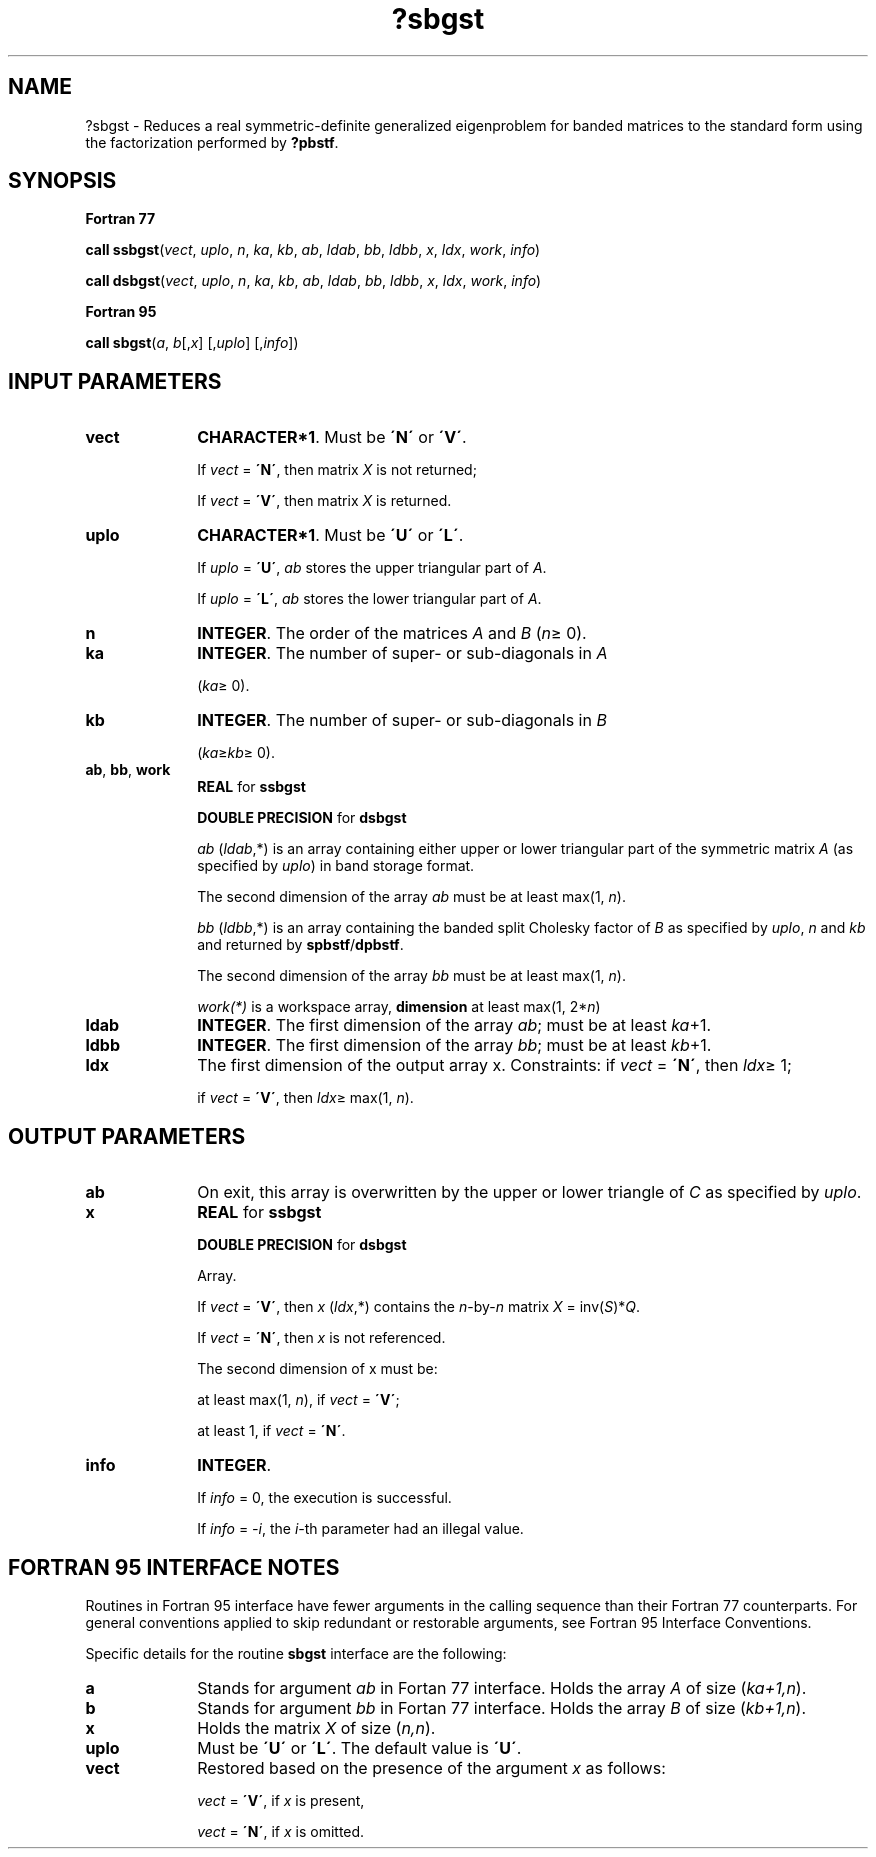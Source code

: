 .\" Copyright (c) 2002 \- 2008 Intel Corporation
.\" All rights reserved.
.\"
.TH ?sbgst 3 "Intel Corporation" "Copyright(C) 2002 \- 2008" "Intel(R) Math Kernel Library"
.SH NAME
?sbgst \- Reduces a real symmetric-definite generalized eigenproblem for banded matrices to the standard form using the factorization performed by \fB?pbstf\fR.
.SH SYNOPSIS
.PP
.B Fortran 77
.PP
\fBcall ssbgst\fR(\fIvect\fR, \fIuplo\fR, \fIn\fR, \fIka\fR, \fIkb\fR, \fIab\fR, \fIldab\fR, \fIbb\fR, \fIldbb\fR, \fIx\fR, \fIldx\fR, \fIwork\fR, \fIinfo\fR)
.PP
\fBcall dsbgst\fR(\fIvect\fR, \fIuplo\fR, \fIn\fR, \fIka\fR, \fIkb\fR, \fIab\fR, \fIldab\fR, \fIbb\fR, \fIldbb\fR, \fIx\fR, \fIldx\fR, \fIwork\fR, \fIinfo\fR)
.PP
.B Fortran 95
.PP
\fBcall sbgst\fR(\fIa\fR, \fIb\fR[,\fIx\fR] [,\fIuplo\fR] [,\fIinfo\fR])
.SH INPUT PARAMETERS

.TP 10
\fBvect\fR
.NL
\fBCHARACTER*1\fR. Must be \fB\'N\'\fR or \fB\'V\'\fR.
.IP
If \fIvect\fR = \fB\'N\'\fR, then matrix \fIX\fR is not returned;
.IP
If \fIvect\fR = \fB\'V\'\fR, then matrix \fIX\fR is returned.
.TP 10
\fBuplo\fR
.NL
\fBCHARACTER*1\fR. Must be \fB\'U\'\fR or \fB\'L\'\fR.
.IP
If \fIuplo\fR = \fB\'U\'\fR, \fIab\fR stores the upper triangular part of \fIA\fR. 
.IP
If \fIuplo\fR = \fB\'L\'\fR, \fIab\fR stores the lower triangular part of \fIA\fR.
.TP 10
\fBn\fR
.NL
\fBINTEGER\fR. The order of the matrices \fIA\fR and \fIB\fR (\fIn\fR\(>= 0). 
.TP 10
\fBka\fR
.NL
\fBINTEGER\fR. The number of super- or sub-diagonals in \fIA\fR
.IP
(\fIka\fR\(>= 0). 
.TP 10
\fBkb\fR
.NL
\fBINTEGER\fR. The number of super- or sub-diagonals in \fIB\fR
.IP
(\fIka\fR\(>=\fIkb\fR\(>= 0). 
.TP 10
\fBab\fR, \fBbb\fR, \fBwork\fR
.NL
\fBREAL\fR for \fBssbgst\fR
.IP
\fBDOUBLE PRECISION\fR for \fBdsbgst\fR
.IP
\fIab\fR (\fIldab\fR,*) is an array containing either upper or lower triangular part of the symmetric matrix \fIA\fR (as specified by \fIuplo\fR) in band storage format. 
.IP
The second dimension of the array \fIab\fR must be at least max(1, \fIn\fR).
.IP
\fIbb\fR (\fIldbb\fR,*) is an array containing the banded split Cholesky factor of \fIB\fR as specified by \fIuplo\fR, \fIn\fR and \fIkb\fR and returned by \fBspbstf\fR/\fBdpbstf\fR. 
.IP
The second dimension of the array \fIbb\fR must be at least max(1, \fIn\fR).
.IP
\fIwork(*)\fR is a workspace array, \fBdimension\fR at least max(1, 2*\fIn\fR)
.TP 10
\fBldab\fR
.NL
\fBINTEGER\fR. The first dimension of the array \fIab\fR; must be at least \fIka\fR+1.
.TP 10
\fBldbb\fR
.NL
\fBINTEGER\fR. The first dimension of the array \fIbb\fR; must be at least \fIkb\fR+1.
.TP 10
\fBldx\fR
.NL
The first dimension of the output array x. Constraints: if \fIvect\fR = \fB\'N\'\fR, then \fIldx\fR\(>= 1; 
.IP
if \fIvect\fR = \fB\'V\'\fR, then \fIldx\fR\(>= max(1, \fIn\fR).
.SH OUTPUT PARAMETERS

.TP 10
\fBab\fR
.NL
On exit, this array is overwritten by the upper or lower triangle of \fIC\fR as specified by \fIuplo\fR. 
.TP 10
\fBx\fR
.NL
\fBREAL\fR for \fBssbgst\fR
.IP
\fBDOUBLE PRECISION\fR for \fBdsbgst\fR
.IP
Array. 
.IP
If \fIvect\fR = \fB\'V\'\fR, then \fIx\fR (\fIldx\fR,*) contains the \fIn\fR-by-\fIn\fR matrix \fIX\fR = inv(\fIS\fR)*\fIQ\fR.
.IP
If \fIvect\fR = \fB\'N\'\fR, then \fIx\fR is not referenced. 
.IP
The second dimension of x must be: 
.IP
at least max(1, \fIn\fR), if \fIvect\fR = \fB\'V\'\fR;
.IP
at least 1, if \fIvect\fR = \fB\'N\'\fR.
.TP 10
\fBinfo\fR
.NL
\fBINTEGER\fR. 
.IP
If \fIinfo\fR = 0, the execution is successful. 
.IP
If \fIinfo\fR = \fI-i\fR, the \fIi-\fRth parameter had an illegal value.
.SH FORTRAN 95 INTERFACE NOTES
.PP
.PP
Routines in Fortran 95 interface have fewer arguments in the calling sequence than their Fortran 77 counterparts. For general conventions applied to skip redundant or restorable arguments, see Fortran 95  Interface Conventions.
.PP
Specific details for the routine \fBsbgst\fR interface are the following:
.TP 10
\fBa\fR
.NL
Stands for argument \fIab\fR in Fortan 77 interface. Holds the array \fIA\fR of size (\fIka+1,n\fR).
.TP 10
\fBb\fR
.NL
Stands for argument \fIbb\fR in Fortan 77 interface. Holds the array \fIB\fR of size (\fIkb+1,n\fR).
.TP 10
\fBx\fR
.NL
Holds the matrix \fIX\fR of size (\fIn,n\fR).
.TP 10
\fBuplo\fR
.NL
Must be \fB\'U\'\fR or \fB\'L\'\fR. The default value is \fB\'U\'\fR.
.TP 10
\fBvect\fR
.NL
Restored based on the presence of the argument \fIx\fR as follows: 
.IP
\fIvect\fR = \fB\'V\'\fR, if \fIx\fR is present, 
.IP
\fIvect\fR = \fB\'N\'\fR, if \fIx\fR is omitted.
